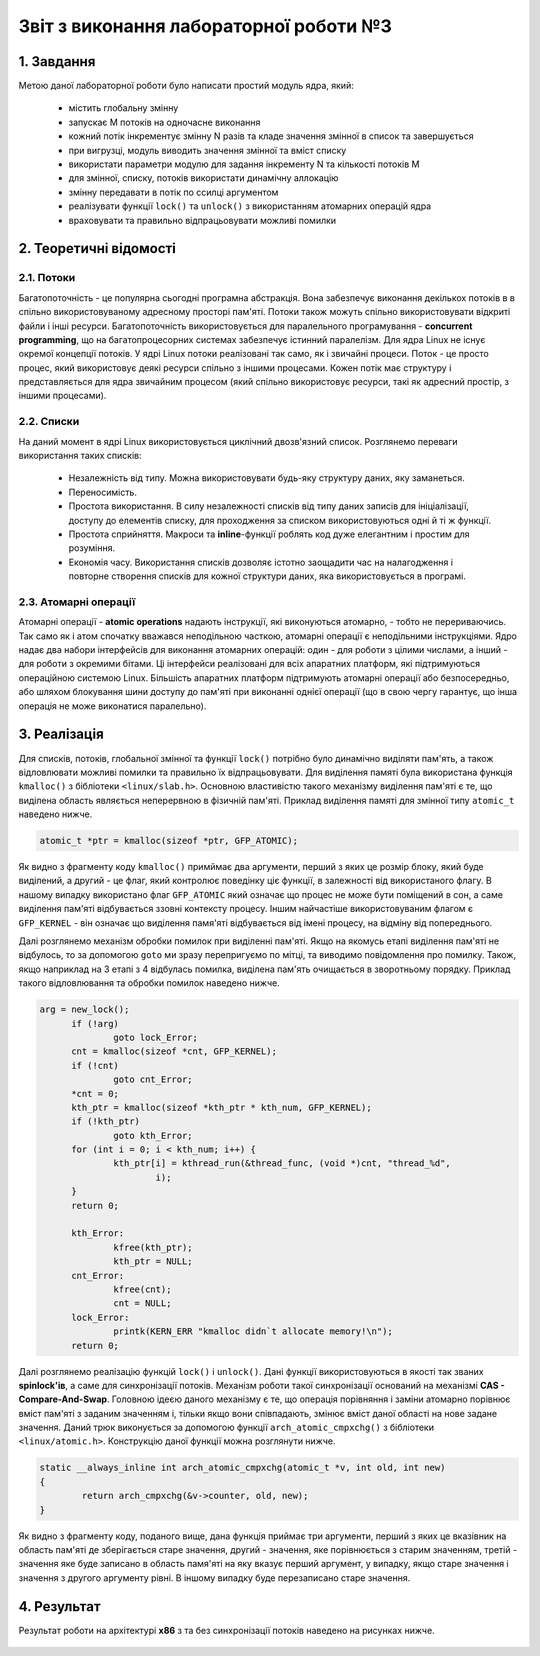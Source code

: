 Звіт з виконання лабораторної роботи №3  
=======================================

1. Завдання 
-----------

Метою даної лабораторної роботи було написати простий модуль ядра, який:

  * містить глобальну змінну
  * запускає М потоків на одночасне виконання
  * кожний потік інкрементує змінну N разів та кладе значення змінної в список та завершується
  * при вигрузці, модуль виводить значення змінної та вміст списку
  * використати параметри модулю для задання інкременту N та кількості потоків M
  * для змінної, списку, потоків використати динамічну аллокацію 
  * змінну передавати в потік по ссилці аргументом
  * реалізувати функції ``lock()`` та ``unlock()`` з використанням атомарних операцій ядра
  * враховувати та правильно відпрацьовувати можливі помилки

2. Теоретичні відомості
-----------------------

2.1. Потоки
"""""""""""

Багатопоточність - це популярна сьогодні програмна абстракція. Вона забезпечує виконання декількох потоків в в спільно 
використовуваному адресному просторі пам'яті. Потоки також можуть спільно використовувати відкриті файли і інші ресурси. 
Багатопоточність використовується для паралельного програмування - **concurrent programming**, що на багатопроцесорних системах 
забезпечує істинний паралелізм. Для ядра Linux не існує окремої концепції потоків. У ядрі Linux потоки реалізовані так само, як 
і звичайні процеси. Поток - це просто процес, який використовує деякі ресурси спільно з іншими процесами. Кожен потік має 
структуру і представляється для ядра звичайним процесом (який спільно використовує ресурси, такі як адресний простір, з іншими 
процесами).

2.2. Списки
"""""""""""

На даний момент в ядрі Linux використовується циклічний двозв'язний список. Розглянемо переваги використання таких списків:

  * Незалежність від типу. Можна використовувати будь-яку структуру даних, яку заманеться.
  * Переносимість. 
  * Простота використання. В силу незалежності списків від типу даних записів для ініціалізації, доступу до елементів списку, для проходження за списком використовуються одні й ті ж функції.
  * Простота сприйняття. Макроси та **inline**-функції роблять код дуже елегантним і простим для розуміння.
  * Економія часу. Використання списків дозволяє істотно заощадити час на налагодження і повторне створення списків для кожної структури даних, яка використовується в програмі.

2.3. Атомарні операції
""""""""""""""""""""""

Атомарні операції - **atomic operations** надають інструкції, які виконуються атомарно, - тобто не перериваючись. Так само як і 
атом спочатку вважався неподільною часткою, атомарні операції є неподільними інструкціями. 
Ядро надає два набори інтерфейсів для виконання атомарних операцій: один - для роботи з цілими числами, а інший - для роботи з 
окремими бітами. Ці інтерфейси реалізовані для всіх апаратних платформ, які підтримуються операційною системою Linux. Більшість 
апаратних платформ підтримують атомарні операції або безпосередньо, або шляхом блокування шини доступу до пам'яті при виконанні 
однієї операції (що в свою чергу гарантує, що інша операція не може виконатися паралельно).

3. Реалізація 
-------------

Для списків, потоків, глобальної змінної та функції ``lock()`` потрібно було динамічно виділяти пам'ять, а також відловлювати 
можливі помилки та правильно їх відпрацьовувати. Для виділення памяті була використана функція ``kmalloc()`` з бібліотеки 
``<linux/slab.h>``. Основною властивістю такого механізму виділення пам'яті є те, що виділена область являється неперервною в
фізичній пам'яті. Приклад виділення памяті для змінної типу ``atomic_t`` наведено нижче.

.. code-block:: c

  atomic_t *ptr = kmalloc(sizeof *ptr, GFP_ATOMIC);
  
Як видно з фрагменту коду ``kmalloc()`` примймає два аргументи, перший з яких це розмір блоку, який буде виділений, а другий - це
флаг, який контролює поведінку ціє функції, в залежності від використаного флагу. В нашому випадку використано флаг ``GFP_ATOMIC``
який означає що процес не може бути поміщений в сон, а саме виділення пам'яті відбувається ззовні контексту процесу. Іншим 
найчастіше використовуваним флагом є ``GFP_KERNEL`` - він означає що виділення памя'яті відбувається від імені процесу, на відміну
від попереднього.

Далі розглянемо механізм обробки помилок при виділенні пам'яті. Якщо на якомусь етапі виділення пам'яті не відбулось, то за
допомогою ``goto`` ми зразу перепригуємо по мітці, та виводимо повідомлення про помилку. Також, якщо наприклад на 3 етапі з 4
відбулась помилка, виділена пам'ять очищається в зворотньому порядку. Приклад такого відловлювання та обробки помилок наведено
нижче.

.. code-block:: c

  arg = new_lock();
	if (!arg) 
		goto lock_Error;
	cnt = kmalloc(sizeof *cnt, GFP_KERNEL);
	if (!cnt) 
		goto cnt_Error;
	*cnt = 0;
	kth_ptr = kmalloc(sizeof *kth_ptr * kth_num, GFP_KERNEL);
	if (!kth_ptr) 
		goto kth_Error;	
	for (int i = 0; i < kth_num; i++) {
		kth_ptr[i] = kthread_run(&thread_func, (void *)cnt, "thread_%d", 
			i);
	}
	return 0;
	
	kth_Error:
		kfree(kth_ptr);
		kth_ptr = NULL;
	cnt_Error:
		kfree(cnt);
		cnt = NULL;
	lock_Error:  
		printk(KERN_ERR "kmalloc didn`t allocate memory!\n"); 
	return 0;
  
Далі розглянемо реалізацію функцій ``lock()`` і ``unlock()``. Дані функції використовуються в якості так званих **spinlock'ів**,
а саме для синхронізації потоків. Механізм роботи такої синхронізації оснований на механізмі **CAS - Compare-And-Swap**. Головною
ідеєю даного механізму є те, що операція порівняння і заміни атомарно порівнює вміст пам'яті з заданим значенням і, тільки якщо 
вони співпадають, змінює вміст даної області на нове задане значення. Даний трюк виконується за допомогою функції 
``arch_atomic_cmpxchg()`` з бібліотеки ``<linux/atomic.h>``. Конструкцію даної функції можна розглянути нижче.

.. code-block:: c

  static __always_inline int arch_atomic_cmpxchg(atomic_t *v, int old, int new)
  {
	  return arch_cmpxchg(&v->counter, old, new);
  }

Як видно з фрагменту коду, поданого вище, дана функція приймає три аргументи, перший з яких це вказівник на область пам'яті де 
зберігається старе значення, другий - значення, яке порівнюється з старим значенням, третій - значення яке буде записано в область
памя'яті на яку вказує перший аргумент, у випадку, якщо старе значення і значення з другого аргументу рівні. В іншому випадку
буде перезаписано старе значення.

4. Результат
------------

Результат роботи на архітектурі **x86** з та без синхронізації потоків наведено на рисунках нижче.

	.. image:: img/pic.png

	.. image:: img/pic1.png

